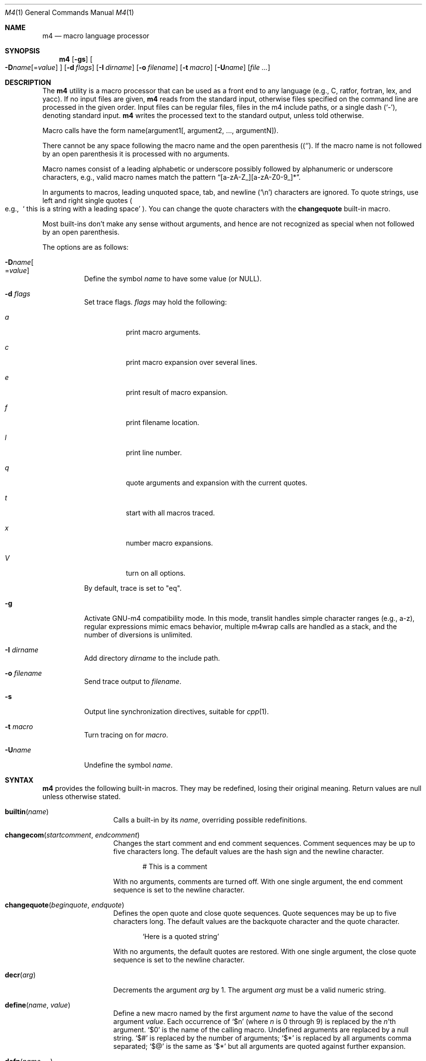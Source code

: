 .\"	@(#) $OpenBSD: src/usr.bin/m4/m4.1,v 1.48 2006/12/12 21:16:18 jmc Exp $
.\"
.\" Copyright (c) 1989, 1993
.\"	The Regents of the University of California.  All rights reserved.
.\"
.\" This code is derived from software contributed to Berkeley by
.\" Ozan Yigit at York University.
.\"
.\" Redistribution and use in source and binary forms, with or without
.\" modification, are permitted provided that the following conditions
.\" are met:
.\" 1. Redistributions of source code must retain the above copyright
.\"    notice, this list of conditions and the following disclaimer.
.\" 2. Redistributions in binary form must reproduce the above copyright
.\"    notice, this list of conditions and the following disclaimer in the
.\"    documentation and/or other materials provided with the distribution.
.\" 3. Neither the name of the University nor the names of its contributors
.\"    may be used to endorse or promote products derived from this software
.\"    without specific prior written permission.
.\"
.\" THIS SOFTWARE IS PROVIDED BY THE REGENTS AND CONTRIBUTORS ``AS IS'' AND
.\" ANY EXPRESS OR IMPLIED WARRANTIES, INCLUDING, BUT NOT LIMITED TO, THE
.\" IMPLIED WARRANTIES OF MERCHANTABILITY AND FITNESS FOR A PARTICULAR PURPOSE
.\" ARE DISCLAIMED.  IN NO EVENT SHALL THE REGENTS OR CONTRIBUTORS BE LIABLE
.\" FOR ANY DIRECT, INDIRECT, INCIDENTAL, SPECIAL, EXEMPLARY, OR CONSEQUENTIAL
.\" DAMAGES (INCLUDING, BUT NOT LIMITED TO, PROCUREMENT OF SUBSTITUTE GOODS
.\" OR SERVICES; LOSS OF USE, DATA, OR PROFITS; OR BUSINESS INTERRUPTION)
.\" HOWEVER CAUSED AND ON ANY THEORY OF LIABILITY, WHETHER IN CONTRACT, STRICT
.\" LIABILITY, OR TORT (INCLUDING NEGLIGENCE OR OTHERWISE) ARISING IN ANY WAY
.\" OUT OF THE USE OF THIS SOFTWARE, EVEN IF ADVISED OF THE POSSIBILITY OF
.\" SUCH DAMAGE.
.\"
.Dd January 26, 1993
.Dt M4 1
.Os
.Sh NAME
.Nm m4
.Nd macro language processor
.Sh SYNOPSIS
.Nm m4
.Op Fl gs
.Oo
.Sm off
.Fl D Ar name Op No = Ar value
.Sm on
.Oc
.Op Fl d Ar flags
.Op Fl I Ar dirname
.Op Fl o Ar filename
.Bk -words
.Op Fl t Ar macro
.Op Fl U Ns Ar name
.Op Ar
.Ek
.Sh DESCRIPTION
The
.Nm m4
utility is a macro processor that can be used as a front end to any
language (e.g., C, ratfor, fortran, lex, and yacc).
If no input files are given,
.Nm m4
reads from the standard input,
otherwise files specified on the command line are
processed in the given order.
Input files can be regular files, files in the m4 include paths, or a
single dash
.Pq Sq - ,
denoting standard input.
.Nm m4
writes
the processed text to the standard output, unless told otherwise.
.Pp
Macro calls have the form name(argument1[, argument2, ..., argumentN]).
.Pp
There cannot be any space following the macro name and the open
parenthesis
.Pq Sq ( .
If the macro name is not followed by an open
parenthesis it is processed with no arguments.
.Pp
Macro names consist of a leading alphabetic or underscore
possibly followed by alphanumeric or underscore characters, e.g.,
valid macro names match the pattern
.Dq [a-zA-Z_][a-zA-Z0-9_]* .
.Pp
In arguments to macros, leading unquoted space, tab, and newline
.Pq Sq \en
characters are ignored.
To quote strings, use left and right single quotes
.Po e.g.,\ \&
.Sq "\ this is a string with a leading space"
.Pc .
You can change the quote characters with the
.Ic changequote
built-in macro.
.Pp
Most built-ins don't make any sense without arguments, and hence are not
recognized as special when not followed by an open parenthesis.
.Pp
The options are as follows:
.Bl -tag -width Ds
.It Fl D Ns Ar name Ns Oo
.Pf = Ns Ar value
.Oc
Define the symbol
.Ar name
to have some value (or
.Dv NULL ) .
.It Fl d Ar "flags"
Set trace flags.
.Ar flags
may hold the following:
.Bl -tag -width Ds
.It Ar a
print macro arguments.
.It Ar c
print macro expansion over several lines.
.It Ar e
print result of macro expansion.
.It Ar f
print filename location.
.It Ar l
print line number.
.It Ar q
quote arguments and expansion with the current quotes.
.It Ar t
start with all macros traced.
.It Ar x
number macro expansions.
.It Ar V
turn on all options.
.El
.Pp
By default, trace is set to
.Qq eq .
.It Fl g
Activate GNU-m4 compatibility mode.
In this mode, translit handles simple character
ranges (e.g., a-z), regular expressions mimic emacs behavior,
multiple m4wrap calls are handled as a stack,
and the number of diversions is unlimited.
.It Fl I Ar "dirname"
Add directory
.Ar dirname
to the include path.
.It Fl o Ar filename
Send trace output to
.Ar filename .
.It Fl s
Output line synchronization directives, suitable for
.Xr cpp 1 .
.It Fl t Ar macro
Turn tracing on for
.Ar macro .
.It Fl "U" Ns Ar "name"
Undefine the symbol
.Ar name .
.El
.Sh SYNTAX
.Nm m4
provides the following built-in macros.
They may be redefined, losing their original meaning.
Return values are null unless otherwise stated.
.Bl -tag -width changequote
.It Fn builtin name
Calls a built-in by its
.Fa name ,
overriding possible redefinitions.
.It Fn changecom startcomment endcomment
Changes the start comment and end comment sequences.
Comment sequences may be up to five characters long.
The default values are the hash sign
and the newline character.
.Bd -literal -offset indent
# This is a comment
.Ed
.Pp
With no arguments, comments are turned off.
With one single argument, the end comment sequence is set
to the newline character.
.It Fn changequote beginquote endquote
Defines the open quote and close quote sequences.
Quote sequences may be up to five characters long.
The default values are the backquote character and the quote
character.
.Bd -literal -offset indent
`Here is a quoted string'
.Ed
.Pp
With no arguments, the default quotes are restored.
With one single argument, the close quote sequence is set
to the newline character.
.It Fn decr arg
Decrements the argument
.Fa arg
by 1.
The argument
.Fa arg
must be a valid numeric string.
.It Fn define name value
Define a new macro named by the first argument
.Fa name
to have the
value of the second argument
.Fa value .
Each occurrence of
.Sq $n
(where
.Ar n
is 0 through 9) is replaced by the
.Ar n Ns 'th
argument.
.Sq $0
is the name of the calling macro.
Undefined arguments are replaced by a null string.
.Sq $#
is replaced by the number of arguments;
.Sq $*
is replaced by all arguments comma separated;
.Sq $@
is the same as
.Sq $*
but all arguments are quoted against further expansion.
.It Fn defn name ...
Returns the quoted definition for each argument.
This can be used to rename
macro definitions (even for built-in macros).
.It Fn divert num
There are 10 output queues (numbered 0-9).
At the end of processing
.Nm m4
concatenates all the queues in numerical order to produce the
final output.
Initially the output queue is 0.
The divert
macro allows you to select a new output queue (an invalid argument
passed to divert causes output to be discarded).
.It Ic divnum
Returns the current output queue number.
.It Ic dnl
Discard input characters up to and including the next newline.
.It Fn dumpdef name ...
Prints the names and definitions for the named items, or for everything
if no arguments are passed.
.It Fn errprint msg
Prints the first argument on the standard error output stream.
.It Fn esyscmd cmd
Passes its first argument to a shell and returns the shell's standard output.
Note that the shell shares its standard input and standard error with
.Nm m4 .
.It Fn eval expr
Computes the first argument as an arithmetic expression using 32-bit
arithmetic.
Operators are the standard C ternary, arithmetic, logical,
shift, relational, bitwise, and parentheses operators.
You can specify
octal, decimal, and hexadecimal numbers as in C.
The second argument (if any)
specifies the radix for the result and the third argument (if any)
specifies the minimum number of digits in the result.
.It Fn expr expr
This is an alias for
.Ic eval .
.It Fn format formatstring arg1 ...
Returns
.Fa formatstring
with escape sequences substituted with
.Fa arg1
and following arguments, in a way similar to
.Xr printf 3 .
This built-in is only available in GNU-m4 compatibility mode, and the
left-padding flag, an optional field width and the %s data type
are the only supported parameters.
.It Fn ifdef name yes no
If the macro named by the first argument is defined then return the second
argument, otherwise the third.
If there is no third argument, the value is
.Dv NULL .
The word
.Qq unix
is predefined.
.It Fn ifelse a b yes ...
If the first argument
.Fa a
matches the second argument
.Fa b
then
.Fn ifelse
returns
the third argument
.Fa yes .
If the match fails the three arguments are
discarded and the next three arguments are used until there is
zero or one arguments left, either this last argument or
.Dv NULL
is returned if no other matches were found.
.It Fn include name
Returns the contents of the file specified in the first argument.
If the file is not found as is, look through the include path:
first the directories specified with
.Fl I
on the command line, then the environment variable
.Ev M4PATH ,
as a colon-separated list of directories.
Include aborts with an error message if the file cannot be included.
.It Fn incr arg
Increments the argument by 1.
The argument must be a valid numeric string.
.It Fn index string substring
Returns the index of the second argument in the first argument (e.g.,
.Ic index(the quick brown fox jumped, fox)
returns 16).
If the second
argument is not found index returns \-1.
.It Fn indir macro arg1 ...
Indirectly calls the macro whose name is passed as the first argument,
with the remaining arguments passed as first, ... arguments.
.It Fn len arg
Returns the number of characters in the first argument.
Extra arguments
are ignored.
.It Fn m4exit code
Immediately exits with the return value specified by the first argument,
0 if none.
.It Fn m4wrap todo
Allows you to define what happens at the final
.Dv EOF ,
usually for cleanup purposes (e.g.,
.Ic m4wrap("cleanup(tempfile)")
causes the macro cleanup to be
invoked after all other processing is done).
.Pp
Multiple calls to
.Fn m4wrap
get inserted in sequence at the final
.Dv EOF .
.It Fn maketemp template
Invokes
.Xr mkstemp 3
on the first argument, and returns the modified string.
This can be used to create unique
temporary file names.
.It Fn paste file
Includes the contents of the file specified by the first argument without
any macro processing.
Aborts with an error message if the file cannot be
included.
.It Fn patsubst string regexp replacement
Substitutes a regular expression in a string with a replacement string.
Usual substitution patterns apply: an ampersand
.Pq Sq \&&
is replaced by the string matching the regular expression.
The string
.Sq \e# ,
where
.Sq #
is a digit, is replaced by the corresponding back-reference.
.It Fn popdef arg ...
Restores the
.Ic pushdef Ns ed
definition for each argument.
.It Fn pushdef macro def
Takes the same arguments as
.Ic define ,
but it saves the definition on a
stack for later retrieval by
.Fn popdef .
.It Fn regexp string regexp replacement
Finds a regular expression in a string.
If no further arguments are given,
it returns the first match position or \-1 if no match.
If a third argument
is provided, it returns the replacement string, with sub-patterns replaced.
.It Fn shift arg1 ...
Returns all but the first argument, the remaining arguments are
quoted and pushed back with commas in between.
The quoting
nullifies the effect of the extra scan that will subsequently be
performed.
.It Fn sinclude file
Similar to
.Ic include ,
except it ignores any errors.
.It Fn spaste file
Similar to
.Fn paste ,
except it ignores any errors.
.It Fn substr string offset length
Returns a substring of the first argument starting at the offset specified
by the second argument and the length specified by the third argument.
If no third argument is present it returns the rest of the string.
.It Fn syscmd cmd
Passes the first argument to the shell.
Nothing is returned.
.It Ic sysval
Returns the return value from the last
.Ic syscmd .
.It Fn traceon arg ...
Enables tracing of macro expansions for the given arguments, or for all
macros if no argument is given.
.It Fn traceoff arg ...
Disables tracing of macro expansions for the given arguments, or for all
macros if no argument is given.
.It Fn translit string mapfrom mapto
Transliterate the characters in the first argument from the set
given by the second argument to the set given by the third.
You cannot use
.Xr tr 1
style abbreviations.
.It Fn undefine name1 ...
Removes the definition for the macros specified by its arguments.
.It Fn undivert arg ...
Flushes the named output queues (or all queues if no arguments).
.It Ic unix
A pre-defined macro for testing the OS platform.
.It Ic __line__
Returns the current file's line number.
.It Ic __file__
Returns the current file's name.
.El
.Sh STANDARDS
.Nm
is expected to be
.St -p1003.1-2004
compliant,
along with a few extensions taken from
.Nm gnu-m4 .
.Pp
Flags
.Fl I ,
.Fl d ,
.Fl t
are non-standard.
.Pp
The output format of tracing and of
.Ic dumpdef
are not specified in any standard,
are likely to change and should not be relied upon.
The current format of tracing is closely modelled on
.Nm gnu-m4 ,
to allow
.Nm autoconf
to work.
.Pp
The built-ins
.Ic pushdef
and
.Ic popdef
handle macro definitions as a stack.
However,
.Ic define
interacts with the stack in an undefined way.
In this implementation,
.Ic define
replaces the top-most definition only.
Other implementations may erase all definitions on the stack instead.
.Pp
For portability, one should not use the macros
.Ic builtin ,
.Ic esyscmd ,
.Ic expr ,
.Ic format ,
.Ic indir ,
.Ic paste ,
.Ic patsubst ,
.Ic regexp ,
.Ic spaste ,
.Ic unix ,
.Ic __line__ ,
.Ic __file__ .
.Pp
All built-ins do expand without arguments in many other
.Nm m4 .
.Pp
Many other
.Nm
have dire size limitations with respect to buffer sizes.
.Sh AUTHORS
.An -nosplit
.An Ozan Yigit Aq oz@sis.yorku.ca
and
.An Richard A. O'Keefe Aq ok@goanna.cs.rmit.OZ.AU .
.Pp
GNU-m4 compatibility extensions by
.An Marc Espie Aq espie@cvs.openbsd.org .

